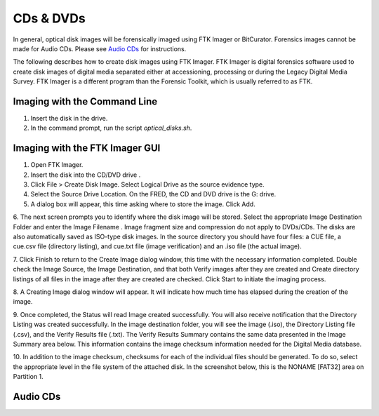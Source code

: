 CDs & DVDs
================================
In general, optical disk images will be forensically imaged using FTK Imager or BitCurator. Forensics images cannot be made for Audio CDs. Please see `Audio CDs`_ for instructions.

The following describes how to create disk images using FTK Imager. FTK
Imager is digital forensics software used to create disk images of
digital media separated either at accessioning, processing or during the
Legacy Digital Media Survey. FTK Imager is a different program than the
Forensic Toolkit, which is usually referred to as FTK.


Imaging with the Command Line
****************************************

1. Insert the disk in the drive.

2. In the command prompt, run the script `optical_disks.sh`.


Imaging with the FTK Imager GUI
*******************************


1.	Open FTK Imager.

2.	Insert the disk into the CD/DVD drive .

3.	Click File > Create Disk Image. Select Logical Drive as the source evidence type.

4.	Select the Source Drive Location. On the FRED, the CD and DVD drive  is the G: drive.

5.	A dialog box will appear, this time asking where to store the image. Click Add.

6.	The next screen prompts you to identify where the disk image will be
stored. Select the appropriate Image Destination Folder and enter the Image Filename . Image fragment size and compression do not apply to DVDs/CDs. The disks are also automatically saved as ISO-type disk
images. In the source directory you should have four files: a CUE
file, a cue.csv file (directory listing), and cue.txt file (image
verification) and an .iso file (the actual image).

7.   Click Finish to return to the Create Image dialog window, this time with the necessary information completed. Double check the
Image Source, the Image Destination, and that both
Verify images after they are created and Create directory
listings of all files in the image after they are created are
checked. Click Start to initiate the imaging process.


8.   A Creating Image dialog window will appear. It will indicate how
much time has elapsed during the creation of the image.


9.   Once completed, the Status will read Image created
successfully. You will also receive notification that the
Directory Listing was created successfully. In the image
destination folder, you will see the image (.iso), the Directory
Listing file (.csv), and the Verify Results file (.txt). The
Verify Results Summary contains the same data presented in the
Image Summary area below. This information contains the image
checksum information needed for the Digital Media database.



10.  In addition to the image checksum, checksums for each of the
individual files should be generated. To do so, select the
appropriate level in the file system of the attached disk. In the
screenshot below, this is the NONAME [FAT32] area on Partition 1.



Audio CDs
*********


